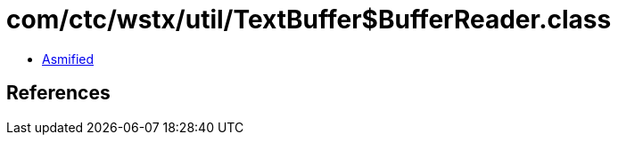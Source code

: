 = com/ctc/wstx/util/TextBuffer$BufferReader.class

 - link:TextBuffer$BufferReader-asmified.java[Asmified]

== References


